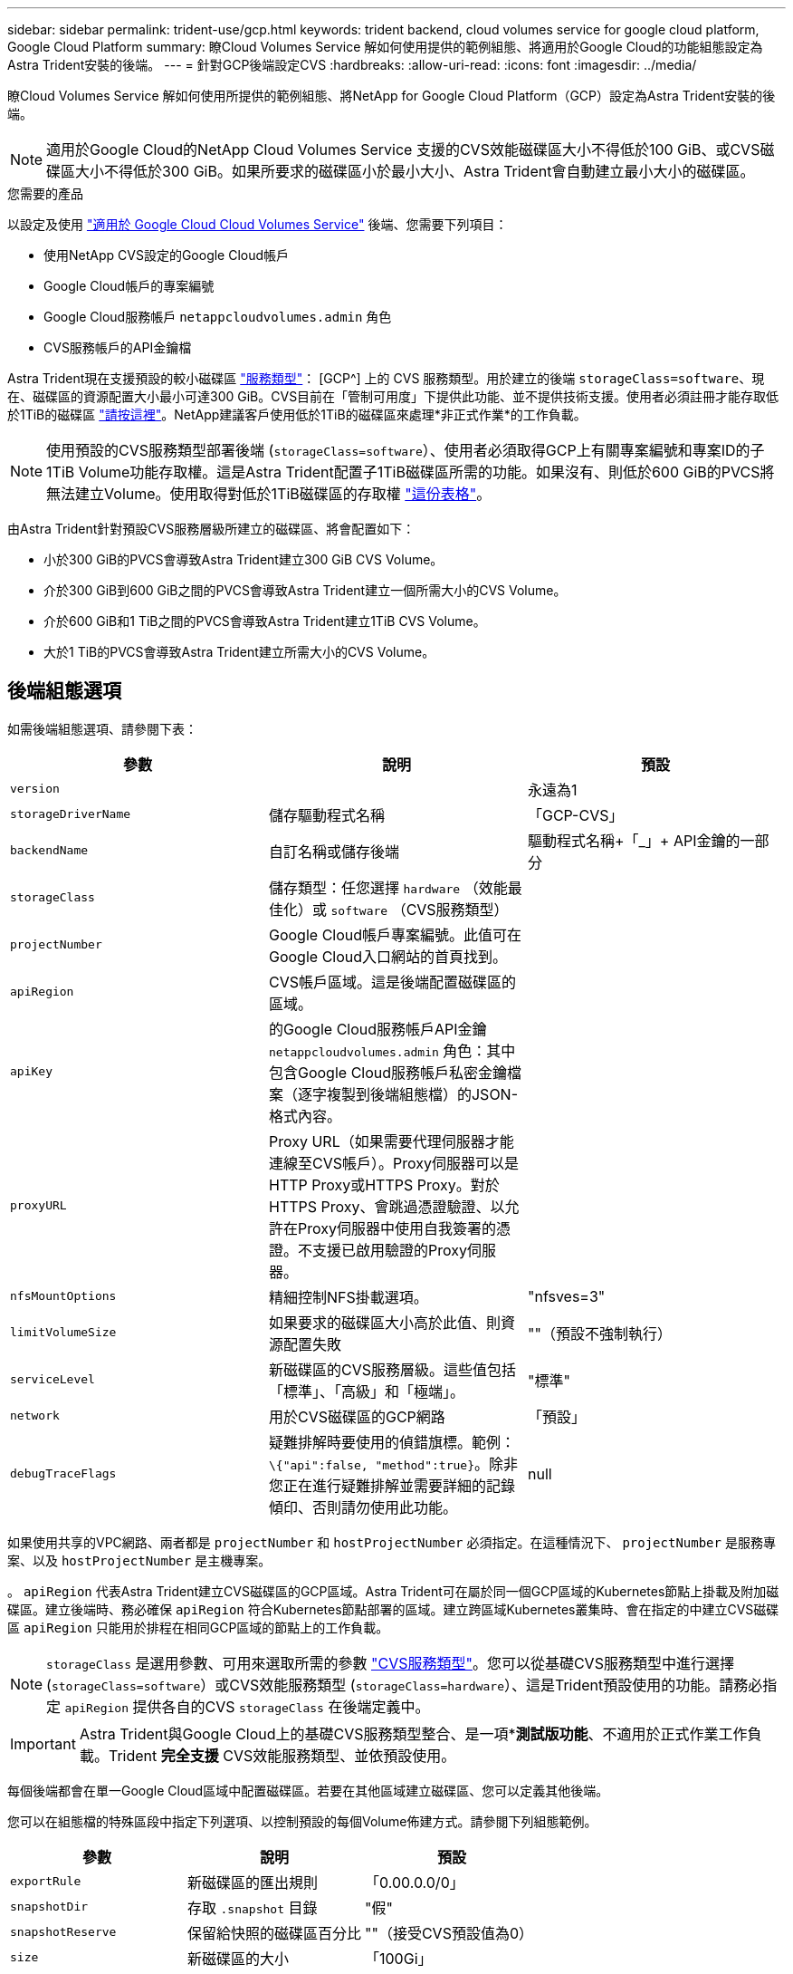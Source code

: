 ---
sidebar: sidebar 
permalink: trident-use/gcp.html 
keywords: trident backend, cloud volumes service for google cloud platform, Google Cloud Platform 
summary: 瞭Cloud Volumes Service 解如何使用提供的範例組態、將適用於Google Cloud的功能組態設定為Astra Trident安裝的後端。 
---
= 針對GCP後端設定CVS
:hardbreaks:
:allow-uri-read: 
:icons: font
:imagesdir: ../media/


瞭Cloud Volumes Service 解如何使用所提供的範例組態、將NetApp for Google Cloud Platform（GCP）設定為Astra Trident安裝的後端。


NOTE: 適用於Google Cloud的NetApp Cloud Volumes Service 支援的CVS效能磁碟區大小不得低於100 GiB、或CVS磁碟區大小不得低於300 GiB。如果所要求的磁碟區小於最小大小、Astra Trident會自動建立最小大小的磁碟區。

.您需要的產品
以設定及使用 https://cloud.netapp.com/cloud-volumes-service-for-gcp?utm_source=NetAppTrident_ReadTheDocs&utm_campaign=Trident["適用於 Google Cloud Cloud Volumes Service"^] 後端、您需要下列項目：

* 使用NetApp CVS設定的Google Cloud帳戶
* Google Cloud帳戶的專案編號
* Google Cloud服務帳戶 `netappcloudvolumes.admin` 角色
* CVS服務帳戶的API金鑰檔


Astra Trident現在支援預設的較小磁碟區 link:https://cloud.google.com/architecture/partners/netapp-cloud-volumes/service-types["服務類型"^]： [GCP^] 上的 CVS 服務類型。用於建立的後端 `storageClass=software`、現在、磁碟區的資源配置大小最小可達300 GiB。CVS目前在「管制可用度」下提供此功能、並不提供技術支援。使用者必須註冊才能存取低於1TiB的磁碟區 https://docs.google.com/forms/d/e/1FAIpQLSc7_euiPtlV8bhsKWvwBl3gm9KUL4kOhD7lnbHC3LlQ7m02Dw/viewform["請按這裡"^]。NetApp建議客戶使用低於1TiB的磁碟區來處理*非正式作業*的工作負載。


NOTE: 使用預設的CVS服務類型部署後端 (`storageClass=software`）、使用者必須取得GCP上有關專案編號和專案ID的子1TiB Volume功能存取權。這是Astra Trident配置子1TiB磁碟區所需的功能。如果沒有、則低於600 GiB的PVCS將無法建立Volume。使用取得對低於1TiB磁碟區的存取權 https://docs.google.com/forms/d/e/1FAIpQLSc7_euiPtlV8bhsKWvwBl3gm9KUL4kOhD7lnbHC3LlQ7m02Dw/viewform["這份表格"^]。

由Astra Trident針對預設CVS服務層級所建立的磁碟區、將會配置如下：

* 小於300 GiB的PVCS會導致Astra Trident建立300 GiB CVS Volume。
* 介於300 GiB到600 GiB之間的PVCS會導致Astra Trident建立一個所需大小的CVS Volume。
* 介於600 GiB和1 TiB之間的PVCS會導致Astra Trident建立1TiB CVS Volume。
* 大於1 TiB的PVCS會導致Astra Trident建立所需大小的CVS Volume。




== 後端組態選項

如需後端組態選項、請參閱下表：

[cols="3"]
|===
| 參數 | 說明 | 預設 


| `version` |  | 永遠為1 


| `storageDriverName` | 儲存驅動程式名稱 | 「GCP-CVS」 


| `backendName` | 自訂名稱或儲存後端 | 驅動程式名稱+「_」+ API金鑰的一部分 


| `storageClass` | 儲存類型：任您選擇 `hardware` （效能最佳化）或 `software` （CVS服務類型） |  


| `projectNumber` | Google Cloud帳戶專案編號。此值可在Google Cloud入口網站的首頁找到。 |  


| `apiRegion` | CVS帳戶區域。這是後端配置磁碟區的區域。 |  


| `apiKey` | 的Google Cloud服務帳戶API金鑰 `netappcloudvolumes.admin` 角色：其中包含Google Cloud服務帳戶私密金鑰檔案（逐字複製到後端組態檔）的JSON-格式內容。 |  


| `proxyURL` | Proxy URL（如果需要代理伺服器才能連線至CVS帳戶）。Proxy伺服器可以是HTTP Proxy或HTTPS Proxy。對於HTTPS Proxy、會跳過憑證驗證、以允許在Proxy伺服器中使用自我簽署的憑證。不支援已啟用驗證的Proxy伺服器。 |  


| `nfsMountOptions` | 精細控制NFS掛載選項。 | "nfsves=3" 


| `limitVolumeSize` | 如果要求的磁碟區大小高於此值、則資源配置失敗 | ""（預設不強制執行） 


| `serviceLevel` | 新磁碟區的CVS服務層級。這些值包括「標準」、「高級」和「極端」。 | "標準" 


| `network` | 用於CVS磁碟區的GCP網路 | 「預設」 


| `debugTraceFlags` | 疑難排解時要使用的偵錯旗標。範例： `\{"api":false, "method":true}`。除非您正在進行疑難排解並需要詳細的記錄傾印、否則請勿使用此功能。 | null 
|===
如果使用共享的VPC網路、兩者都是 `projectNumber` 和 `hostProjectNumber` 必須指定。在這種情況下、 `projectNumber` 是服務專案、以及 `hostProjectNumber` 是主機專案。

。 `apiRegion` 代表Astra Trident建立CVS磁碟區的GCP區域。Astra Trident可在屬於同一個GCP區域的Kubernetes節點上掛載及附加磁碟區。建立後端時、務必確保 `apiRegion` 符合Kubernetes節點部署的區域。建立跨區域Kubernetes叢集時、會在指定的中建立CVS磁碟區 `apiRegion` 只能用於排程在相同GCP區域的節點上的工作負載。


NOTE:  `storageClass` 是選用參數、可用來選取所需的參數 https://cloud.google.com/solutions/partners/netapp-cloud-volumes/service-types?hl=en_US["CVS服務類型"^]。您可以從基礎CVS服務類型中進行選擇 (`storageClass=software`）或CVS效能服務類型 (`storageClass=hardware`）、這是Trident預設使用的功能。請務必指定 `apiRegion` 提供各自的CVS `storageClass` 在後端定義中。


IMPORTANT: Astra Trident與Google Cloud上的基礎CVS服務類型整合、是一項**測試版功能*、不適用於正式作業工作負載。Trident *完全支援* CVS效能服務類型、並依預設使用。

每個後端都會在單一Google Cloud區域中配置磁碟區。若要在其他區域建立磁碟區、您可以定義其他後端。

您可以在組態檔的特殊區段中指定下列選項、以控制預設的每個Volume佈建方式。請參閱下列組態範例。

[cols=",,"]
|===
| 參數 | 說明 | 預設 


| `exportRule` | 新磁碟區的匯出規則 | 「0.00.0.0/0」 


| `snapshotDir` | 存取 `.snapshot` 目錄 | "假" 


| `snapshotReserve` | 保留給快照的磁碟區百分比 | ""（接受CVS預設值為0） 


| `size` | 新磁碟區的大小 | 「100Gi」 
|===
。 `exportRule` 值必須是以逗號分隔的清單、以CIDR表示法列出所有的IPv4位址或IPv4子網路組合。


NOTE: 針對在CVS Google Cloud後端上建立的所有磁碟區、Trident會在儲存資源池上的所有標籤配置時複製到儲存磁碟區。儲存管理員可以定義每個儲存資源池的標籤、並將儲存資源池中建立的所有磁碟區分組。這是根據後端組態中提供的一組可自訂標籤、方便區分磁碟區的方法。



== 範例1：最低組態

這是絕對最低的後端組態。

[listing]
----
{
    "version": 1,
    "storageDriverName": "gcp-cvs",
    "projectNumber": "012345678901",
    "apiRegion": "us-west2",
    "apiKey": {
        "type": "service_account",
        "project_id": "my-gcp-project",
        "private_key_id": "1234567890123456789012345678901234567890",
        "private_key": "
        -----BEGIN PRIVATE KEY-----
        <key_value>
        -----END PRIVATE KEY-----\n",
        "client_email": "cloudvolumes-admin-sa@my-gcp-project.iam.gserviceaccount.com",
        "client_id": "123456789012345678901",
        "auth_uri": "https://accounts.google.com/o/oauth2/auth",
        "token_uri": "https://oauth2.googleapis.com/token",
        "auth_provider_x509_cert_url": "https://www.googleapis.com/oauth2/v1/certs",
        "client_x509_cert_url": "https://www.googleapis.com/robot/v1/metadata/x509/cloudvolumes-admin-sa%40my-gcp-project.iam.gserviceaccount.com"
    }
}
----


== 範例2：基礎CVS服務類型組態

此範例顯示使用基本CVS服務類型的後端定義、此服務類型適用於一般用途的工作負載、提供輕度/中度效能、以及高分區可用度。

[listing]
----
{
    "version": 1,
    "storageDriverName": "gcp-cvs",
    "projectNumber": "012345678901",
    "storageClass": "software",
    "apiRegion": "us-east4",
    "apiKey": {
        "type": "service_account",
        "project_id": "my-gcp-project",
        "private_key_id": "1234567890123456789012345678901234567890",
        "private_key": "
        -----BEGIN PRIVATE KEY-----
        <key_value>
        -----END PRIVATE KEY-----\n",
        "client_email": "cloudvolumes-admin-sa@my-gcp-project.iam.gserviceaccount.com",
        "client_id": "123456789012345678901",
        "auth_uri": "https://accounts.google.com/o/oauth2/auth",
        "token_uri": "https://oauth2.googleapis.com/token",
        "auth_provider_x509_cert_url": "https://www.googleapis.com/oauth2/v1/certs",
        "client_x509_cert_url": "https://www.googleapis.com/robot/v1/metadata/x509/cloudvolumes-admin-sa%40my-gcp-project.iam.gserviceaccount.com"
    }
}
----


== 範例3：單一服務層級組態

此範例顯示後端檔案、可將相同層面套用至Google Cloud us-west2區域中所有由Astra Trident建立的儲存設備。此範例也會顯示的用途 `proxyURL` 在後端組態檔中。

[listing]
----
{
    "version": 1,
    "storageDriverName": "gcp-cvs",
    "projectNumber": "012345678901",
    "apiRegion": "us-west2",
    "apiKey": {
        "type": "service_account",
        "project_id": "my-gcp-project",
        "private_key_id": "1234567890123456789012345678901234567890",
        "private_key": "
        -----BEGIN PRIVATE KEY-----
        <key_value>
        -----END PRIVATE KEY-----\n",
        "client_email": "cloudvolumes-admin-sa@my-gcp-project.iam.gserviceaccount.com",
        "client_id": "123456789012345678901",
        "auth_uri": "https://accounts.google.com/o/oauth2/auth",
        "token_uri": "https://oauth2.googleapis.com/token",
        "auth_provider_x509_cert_url": "https://www.googleapis.com/oauth2/v1/certs",
        "client_x509_cert_url": "https://www.googleapis.com/robot/v1/metadata/x509/cloudvolumes-admin-sa%40my-gcp-project.iam.gserviceaccount.com"
    },
    "proxyURL": "http://proxy-server-hostname/",
    "nfsMountOptions": "vers=3,proto=tcp,timeo=600",
    "limitVolumeSize": "10Ti",
    "serviceLevel": "premium",
    "defaults": {
        "snapshotDir": "true",
        "snapshotReserve": "5",
        "exportRule": "10.0.0.0/24,10.0.1.0/24,10.0.2.100",
        "size": "5Ti"
    }
}
----


== 範例4：虛擬儲存池組態

此範例顯示使用虛擬儲存資源池設定的後端定義檔案 `StorageClasses` 請回頭參考。

在下圖所示的範例後端定義檔中、會針對所有設定的儲存資源池設定特定的預設值 `snapshotReserve` 5%和 `exportRule` 至0.00.0/0。虛擬儲存集區是在中定義 `storage` 區段。在此範例中、每個個別的儲存資源池都會自行設定 `serviceLevel`和某些資源池會覆寫預設值。

[listing]
----
{
    "version": 1,
    "storageDriverName": "gcp-cvs",
    "projectNumber": "012345678901",
    "apiRegion": "us-west2",
    "apiKey": {
        "type": "service_account",
        "project_id": "my-gcp-project",
        "private_key_id": "1234567890123456789012345678901234567890",
        "private_key": "
        -----BEGIN PRIVATE KEY-----
        <key_value>
        -----END PRIVATE KEY-----\n",
        "client_email": "cloudvolumes-admin-sa@my-gcp-project.iam.gserviceaccount.com",
        "client_id": "123456789012345678901",
        "auth_uri": "https://accounts.google.com/o/oauth2/auth",
        "token_uri": "https://oauth2.googleapis.com/token",
        "auth_provider_x509_cert_url": "https://www.googleapis.com/oauth2/v1/certs",
        "client_x509_cert_url": "https://www.googleapis.com/robot/v1/metadata/x509/cloudvolumes-admin-sa%40my-gcp-project.iam.gserviceaccount.com"
    },
    "nfsMountOptions": "vers=3,proto=tcp,timeo=600",

    "defaults": {
        "snapshotReserve": "5",
        "exportRule": "0.0.0.0/0"
    },

    "labels": {
        "cloud": "gcp"
    },
    "region": "us-west2",

    "storage": [
        {
            "labels": {
                "performance": "extreme",
                "protection": "extra"
            },
            "serviceLevel": "extreme",
            "defaults": {
                "snapshotDir": "true",
                "snapshotReserve": "10",
                "exportRule": "10.0.0.0/24"
            }
        },
        {
            "labels": {
                "performance": "extreme",
                "protection": "standard"
            },
            "serviceLevel": "extreme"
        },
        {
            "labels": {
                "performance": "premium",
                "protection": "extra"
            },
            "serviceLevel": "premium",
            "defaults": {
                "snapshotDir": "true",
                "snapshotReserve": "10"
            }
        },

        {
            "labels": {
                "performance": "premium",
                "protection": "standard"
            },
            "serviceLevel": "premium"
        },

        {
            "labels": {
                "performance": "standard"
            },
            "serviceLevel": "standard"
        }
    ]
}
----
下列StorageClass定義係指上述儲存資源池。使用 `parameters.selector` 欄位中、您可以為每個StorageClass指定用於裝載Volume的虛擬集區。該磁碟區會在所選的資源池中定義各個層面。

第一個StorageClass (`cvs-extreme-extra-protection`）對應至第一個虛擬儲存資源池。這是唯一提供極致效能、快照保留率為10%的資源池。最後一個StorageClass (`cvs-extra-protection`）撥出提供快照保留10%的任何儲存資源池。Astra Trident決定選取哪個虛擬儲存池、並確保符合快照保留需求。

[listing]
----
apiVersion: storage.k8s.io/v1
kind: StorageClass
metadata:
  name: cvs-extreme-extra-protection
provisioner: netapp.io/trident
parameters:
  selector: "performance=extreme; protection=extra"
allowVolumeExpansion: true
---
apiVersion: storage.k8s.io/v1
kind: StorageClass
metadata:
  name: cvs-extreme-standard-protection
provisioner: netapp.io/trident
parameters:
  selector: "performance=premium; protection=standard"
allowVolumeExpansion: true
---
apiVersion: storage.k8s.io/v1
kind: StorageClass
metadata:
  name: cvs-premium-extra-protection
provisioner: netapp.io/trident
parameters:
  selector: "performance=premium; protection=extra"
allowVolumeExpansion: true
---
apiVersion: storage.k8s.io/v1
kind: StorageClass
metadata:
  name: cvs-premium
provisioner: netapp.io/trident
parameters:
  selector: "performance=premium; protection=standard"
allowVolumeExpansion: true
---
apiVersion: storage.k8s.io/v1
kind: StorageClass
metadata:
  name: cvs-standard
provisioner: netapp.io/trident
parameters:
  selector: "performance=standard"
allowVolumeExpansion: true
---
apiVersion: storage.k8s.io/v1
kind: StorageClass
metadata:
  name: cvs-extra-protection
provisioner: netapp.io/trident
parameters:
  selector: "protection=extra"
allowVolumeExpansion: true
----


== 接下來呢？

建立後端組態檔之後、請執行下列命令：

[listing]
----
tridentctl create backend -f <backend-file>
----
如果後端建立失敗、表示後端組態有問題。您可以執行下列命令來檢視記錄、以判斷原因：

[listing]
----
tridentctl logs
----
識別並修正組態檔的問題之後、您可以再次執行create命令。

